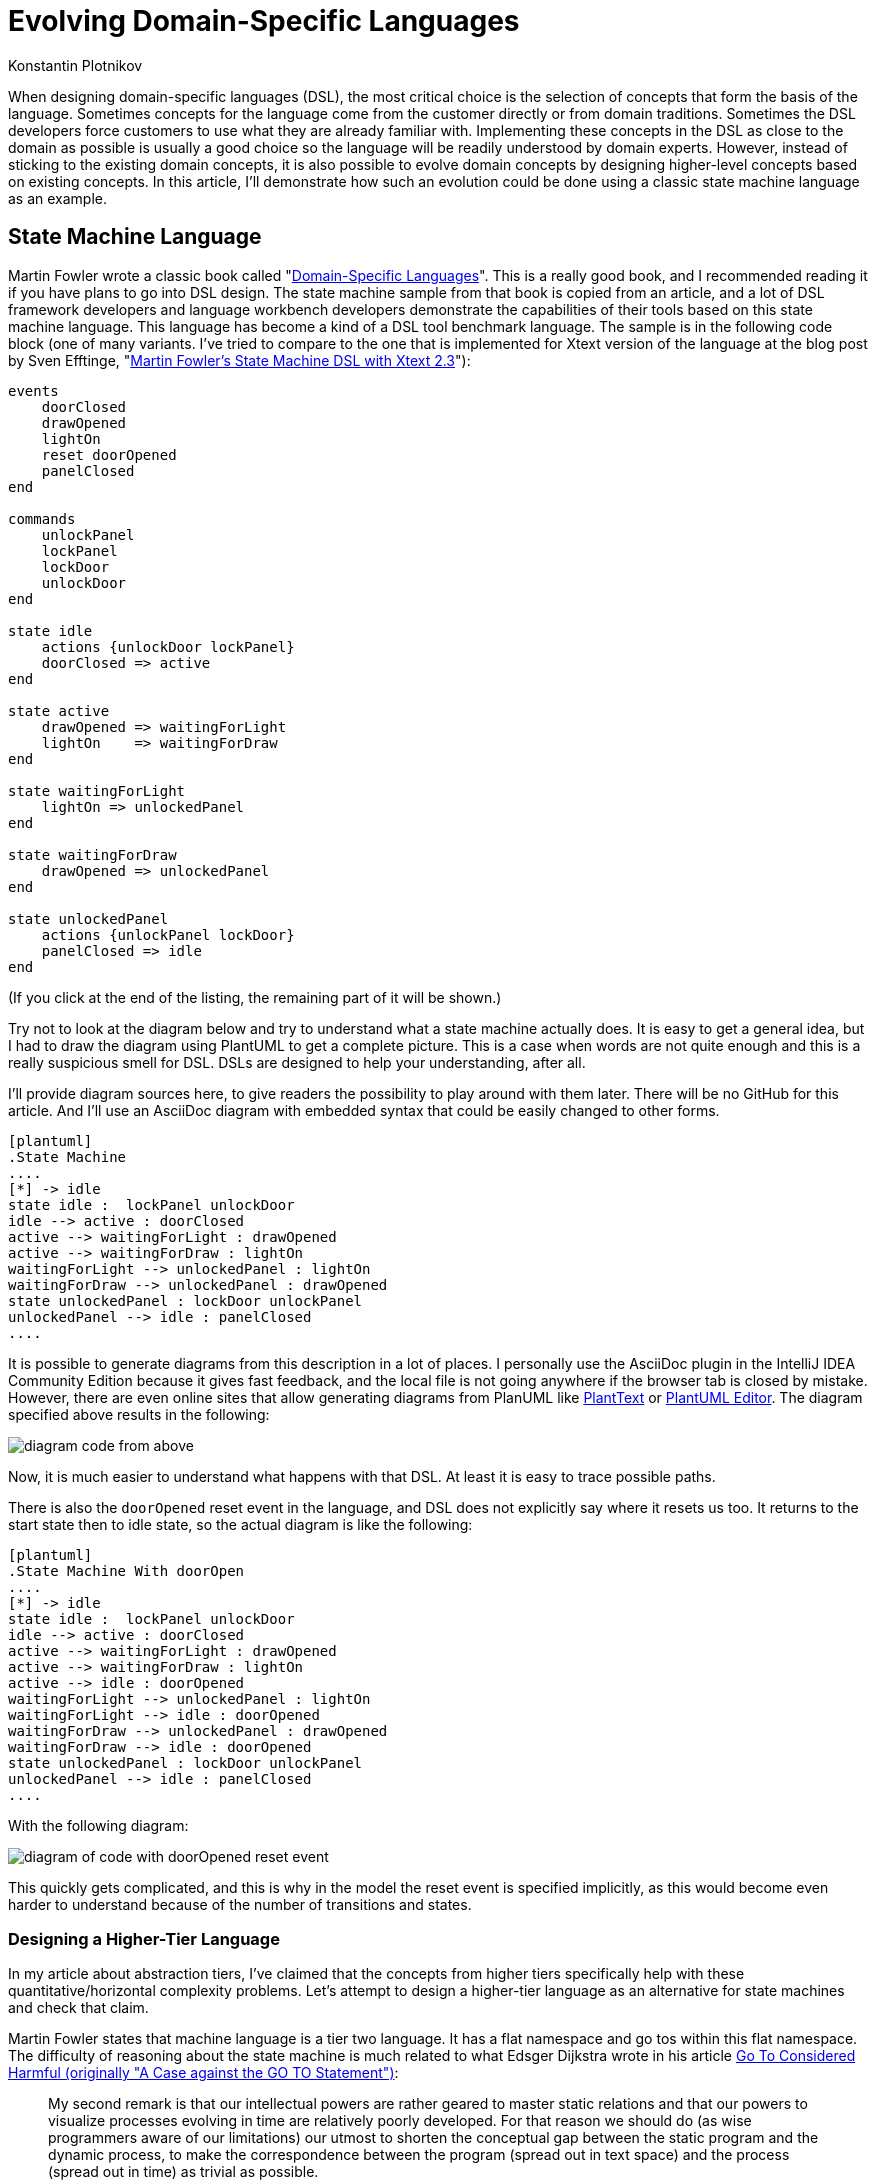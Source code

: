 = Evolving Domain-Specific Languages
:author: Konstantin Plotnikov
:docdate: 2022-05-05

When designing domain-specific languages (DSL), the most critical choice is the selection of concepts that form the basis of the language. Sometimes concepts for the language come from the customer directly or from domain traditions. Sometimes the DSL developers force customers to use what they are already familiar with. Implementing these concepts in the DSL as close to the domain as possible is usually a good choice so the language will be readily understood by domain experts. However, instead of sticking to the existing domain concepts, it is also possible to evolve domain concepts by designing higher-level concepts based on existing concepts. In this article, I’ll demonstrate how such an evolution could be done using a classic state machine language as an example.

== State Machine Language
Martin Fowler wrote a classic book called "https://martinfowler.com/books/dsl.html[Domain-Specific Languages]". This is a really good book, and I recommended reading it if you have plans to go into DSL design. The state machine sample from that book is copied from an article, and a lot of DSL framework developers and language workbench developers demonstrate the capabilities of their tools based on this state machine language. This language has become a kind of a DSL tool benchmark language. The sample is in the following code block (one of many variants. I've tried to compare to the one that is implemented for Xtext version of the language at the blog post by Sven Efftinge, "http://blog.efftinge.de/2012/05/implementing-fowlers-state-machine-dsl.html[Martin Fowler's State Machine DSL with Xtext 2.3]"):

[source]
----
events
    doorClosed
    drawOpened
    lightOn
    reset doorOpened
    panelClosed
end

commands
    unlockPanel
    lockPanel
    lockDoor
    unlockDoor
end

state idle
    actions {unlockDoor lockPanel}
    doorClosed => active
end

state active
    drawOpened => waitingForLight
    lightOn    => waitingForDraw
end

state waitingForLight
    lightOn => unlockedPanel
end

state waitingForDraw
    drawOpened => unlockedPanel
end

state unlockedPanel
    actions {unlockPanel lockDoor}
    panelClosed => idle
end
----
(If you click at the end of the listing, the remaining part of it will be shown.)

Try not to look at the diagram below and try to understand what a state machine actually does. It is easy to get a general idea, but I had to draw the diagram using PlantUML to get a complete picture. This is a case when words are not quite enough and this is a really suspicious smell for DSL. DSLs are designed to help your understanding, after all.

I’ll provide diagram sources here, to give readers the possibility to play around with them later. There will be no GitHub for this article. And I’ll use an AsciiDoc diagram with embedded syntax that could be easily changed to other forms.

[source, asciidoc]
----
[plantuml]
.State Machine
....
[*] -> idle
state idle :  lockPanel unlockDoor
idle --> active : doorClosed
active --> waitingForLight : drawOpened
active --> waitingForDraw : lightOn
waitingForLight --> unlockedPanel : lightOn
waitingForDraw --> unlockedPanel : drawOpened
state unlockedPanel : lockDoor unlockPanel
unlockedPanel --> idle : panelClosed
....
----

It is possible to generate diagrams from this description in a lot of places. I personally use the AsciiDoc plugin in the IntelliJ IDEA Community Edition because it gives fast feedback, and the local file is not going anywhere if the browser tab is closed by mistake. However, there are even online sites that allow generating diagrams from PlanUML like https://www.planttext.com/[PlantText] or https://plantuml-editor.kkeisuke.com/[PlantUML Editor]. The diagram specified above results in the following:

image::images/diagram1.png[diagram code from above]

Now, it is much easier to understand what happens with that DSL. At least it is easy to trace possible paths.

There is also the `doorOpened` reset event in the language, and DSL does not explicitly say where it resets us too. It returns to the start state then to idle state, so the actual diagram is like the following:

[source, asciidoc]
----
[plantuml]
.State Machine With doorOpen
....
[*] -> idle
state idle :  lockPanel unlockDoor
idle --> active : doorClosed
active --> waitingForLight : drawOpened
active --> waitingForDraw : lightOn
active --> idle : doorOpened
waitingForLight --> unlockedPanel : lightOn
waitingForLight --> idle : doorOpened
waitingForDraw --> unlockedPanel : drawOpened
waitingForDraw --> idle : doorOpened
state unlockedPanel : lockDoor unlockPanel
unlockedPanel --> idle : panelClosed
....
----

With the following diagram:

image::images/diagram2.png[diagram of code with doorOpened reset event]

This quickly gets complicated, and this is why in the model the reset event is specified implicitly, as this would become even harder to understand because of the number of transitions and states.

=== Designing a Higher-Tier Language
In my article about abstraction tiers, I’ve claimed that the concepts from higher tiers specifically help with these quantitative/horizontal complexity problems. Let’s attempt to design a higher-tier language as an alternative for state machines and check that claim.

Martin Fowler states that machine language is a tier two language. It has a flat namespace and go tos within this flat namespace. The difficulty of reasoning about the state machine is much related to what Edsger Dijkstra wrote in his article https://www.cs.utexas.edu/users/EWD/transcriptions/EWD02xx/EWD215.html[Go To Considered Harmful (originally "A Case against the GO TO Statement")]:

[quote,Edsger Dijkstra,Go To Considered Harmful]
My second remark is that our intellectual powers are rather geared to master static relations and that our powers to visualize processes evolving in time are relatively poorly developed. For that reason we should do (as wise programmers aware of our limitations) our utmost to shorten the conceptual gap between the static program and the dynamic process, to make the correspondence between the program (spread out in text space) and the process (spread out in time) as trivial as possible.

In this article, I’ll attempt to lift the state machine language to tier three, which corresponds to structured programming by eliminating explicit state transitions and states (a conceptual go to equivalent). It looks like the most important part of the domain is not states but events and commands and their ordering, since they are things that connect state machines to the external world and they are observable. If the definition in one language processes events and commands in the same way as the definition in another language, I’ll consider the two definitions equivalent.

Many readers have possibly used a tier-three language that is compiled to a specific kind of state machine — regular expressions. They have a notorious reputation for being hard to understand. However, they are much easier to understand than the finite automata under them.

I’ll proceed in a similar way and create a language that allows for the expression of the same behavior as in the sample state machine.

Let’s design basic elements. I’ll use caps for keywords in order to distinguish them in samples.

* There is a need to wait for events, and it will be a statement like `WAIT doorClosed`. When the process gets to this statement, it will wait until the event is received and then proceeds to the next statement.
* There is a need to execute commands, and it will be a statement like `DO lockPanel, unlockDoor`. When the process gets to this statement, it executes commands in sequence and proceeds to the next statement.
* There is a need for blocks as organizing units. In the block, all statements will be executed sequentially.
* Also, there is a need for a choice operator like “|” in regular expressions. Here it will be expressed as an `ALT {…} OR {…}` statement. The semantics, like with regular expressions, will match statements in any branch, and if any branch is complete, it exits. There is a complication with DO statements; one of the options is to specify that the DO statement commits choice when the operator is executed.
* Now there should be an infinite loop to support the sample state machine. To do this, there will be just a `LOOP {…}` operator that loops its content infinitely. The model does not need a conditional loop or conditional statement yet, so I’ll leave them as an exercise for readers.
* And finally, there is a reset event doorOpened that should be handled as well. To handle it, the statement `ESCAPE doorOpened {…}` will be added to the language. The semantics are the following: if the specified event happens within a block on any `WAIT` statement, the control is transferred to after the statement `ESCAPE`. This is a kind of structured go to statement like break or continue in Java.

So, the equivalent of the original state machine will look like the following (the event and command declarations are assumed to be the same):

[source]
----
LOOP {
    ESCAPE doorOpened {
        DO lockPanel, unlockDoor
        WAIT doorClosed
        ALT {
            wait drawOpened
            wait lightOn
        } OR {
            wait lightOn
            wait drawOpened
        }
        DO lockDoor, unlockPanel
        WAIT panelClosed
    }
}
----

Note that if the event `doorOpened` happens, the execution exits the statement `ESCAPE` and the statement `LOOP` brings us back to the beginning, where a panel is locked, a door is unlocked, and the process waits for the door to close. Also note that `doorOpened` is unable to happen normally while the process is waiting for `panelClosed` because the door is locked at this point, but if it is forced, the process will still move to the beginning on loop.

The structured equivalent of a state machine is a bit shorter than the original definition. And these lines are easier to understand because the control flow is more obvious. It is possible to use spatial relationships to understand the temporal relationship between the step of a new event/command machine. It still could be directly compiled to the original state machine. The comment below marks the original states.

[source]
----
LOOP {
    ESCAPE doorOpened {
        DO lockPanel, unlockDoor
        // idle state
        WAIT doorClosed
        // active state
        ALT {
            wait drawOpened
            // waitingForLight state
            wait lightOn
        } OR {
            wait lightOn
            // waitingForDraw state
            wait drawOpened
        }
        DO lockDoor, unlockPanel
        // ulockedPanel state
        WAIT panelClosed
    }
}
----

In the new language, the state names are irrelevant, as it is possible to directly reason about events and commands that are observable parts of the language. States were just a private part of the language that organized behavior related to events and commands, and the new language provides new private parts that are capable of organizing the same behavior related to the same events and commands. Observable behavior is the same.

In the article "https://martinfowler.com/bliki/SyntacticNoise.html[SyntacticNoise]" by Martin Fowler, he wrote the following:

[quote, Martin Fowler, SyntacticNoise]
In [Gilhad Braha's] talk he illustrated noise by coloring what he considered to be noise characters. A problem with this, of course, is this requires us to define what we mean by noise characters. I'm going to side-step that and make a different distinction. I'll distinguish between what I'll call domain text and punctuation. The DSL scripts I'm looking at define a state machine, and thus talk about states, events, and commands. Anything that describes information about my particular state machine - such as the names of states - I'll define as domain text. Anything else is punctuation and I'll highlight the latter in red.

In the proposed structured notation, by moving to higher-level concepts, it is possible to notice that the states are a kind of punctuation, too. Because states and transitions are just used to organize events and commands together, they are not part of the observable behavior. The statements of the new language are also like punctuation, and they could also be reorganized, optimized, or replaced by higher-level concepts later.

== Improving Language
There is an interesting notation problem with the new language and the original language. Let’s add the event curtainClosed that should be happening in addition to the events lightOn and drawOpened. If it is added within the same approach, the result would be following the state machine (ignoring the event doorOpened). The source of the diagram is the following:

[source]
----
[plantuml]
.State Machine with curtainClosed
....
state idle :  lockPanel unlockDoor
[*] --> idle
idle --> active : doorClosed
active --> waitingForLightAndCurtain : drawOpened
active --> waitingForDrawAndCurtain : lightOn
active --> waitingForDrawAndLight : curtainClosed
waitingForLightAndCurtain --> waitingForLight : curtainClosed
waitingForLightAndCurtain --> waitingForCurtain : lightOn
waitingForDrawAndCurtain --> waitingForDraw : curtainClosed
waitingForDrawAndCurtain --> waitingForCurtain : drawOpened
waitingForDrawAndLight --> waitingForDraw : lightOn
waitingForDrawAndLight --> waitingForLight : drawOpened
waitingForLight --> unlockedPanel : lightOn
waitingForDraw --> unlockedPanel : drawOpened
waitingForCurtain --> unlockedPanel : curtainClosed
state unlockedPanel : lockDoor unlockPanel
unlockedPanel --> idle : panelClosed
....
----

And the diagram itself:

image::images/diagram3.png[diagram of state machine with curtainClosed]

This gets really messy on the diagram because, generally, if there is a need to check that all N events have happened in any possible order, there is a need for 2N states, including the entry state when no event has happened and the exit state of when all events have happened. This is easy to understand. It is possible to encode each event by one bit. So, there is a need for a state for each already-happened event combination, and there are 2N possible combinations of N bits.

In the new DSL, the situation is even worse because there is a need for N! branches for each possible order of events, which grows even faster with the number of events:

Plain Text
1
[source]
----
LOOP {
    ESCAPE doorOpened {
        DO lockPanel, unlockDoor
        WAIT doorClosed
        ALT {
            WAIT curtainClosed
            WAIT drawOpened
            WAIT lightOn
        } OR {
            WAIT curtainClosed
            WAIT lightOn
            WAIT drawOpened
        } OR {
            WAIT drawOpened
            WAIT curtainClosed
            WAIT lightOn
        } OR {
            WAIT lightOn
            WAIT curtainClosed
            WAIT drawOpened
        } OR {
            WAIT drawOpened
            WAIT lightOn
            WAIT curtainClosed
        } OR {
            WAIT lightOn
            WAIT drawOpened
            WAIT curtainClosed
        }
        DO lockDoor, unlockPanel
        WAIT panelClosed
    }
}
----

This is why for state machines there is the fork and join pseudo-states to model such situations. The changed diagram is:

[source,asciidoc]
----
[plantuml]
.State Machine with Fork/Join
....
[*] -> idle
state idle :  lockPanel unlockDoor
state fork_state <<fork>>
idle --> fork_state : doorClosed
fork_state --> waitingForLight
fork_state --> waitingForDraw
state join_state <<join>>
waitingForLight --> join_state : lightOn
waitingForDraw --> join_state : drawOpened
state unlockedPanel : lockDoor unlockPanel
join_state --> unlockedPanel
unlockedPanel --> idle : panelClosed
....
----

The diagram looks like the following:

image::images/diagram4.png[diagram of State Machine with Fork/Join]

An additional event will cause only a small change:

[source]
----
[plantuml]
.State Machine with Fork/Join and curtainClosed
....
[*] -> idle
state idle :  lockPanel unlockDoor
state fork_state <<fork>>
idle --> fork_state : doorClosed
fork_state --> waitingForLight
fork_state --> waitingForDraw
fork_state --> waitingForCurtain
state join_state <<join>>
waitingForLight --> join_state : lightOn
waitingForDraw --> join_state : drawOpened
waitingForCurtain --> join_state : curtainClosed
state unlockedPanel : lockDoor unlockPanel
join_state --> unlockedPanel
unlockedPanel --> idle : panelClosed
....
----

And a new look is the following:

image::images/diagram5.png[diagram of State Machine with Fork/Join and curtainClosed]

In the same way, a statement like `ALL {…} AND {…}` could be added to the language that ensures that all branches are executed.

[source]
----
LOOP {
    ESCAPE doorOpened {
        DO lockPanel, unlockDoor
        WAIT doorClosed
        ALL {
            WAIT lightOn
        } AND {
            WAIT drawOpened
        }
        DO lockDoor, unlockPanel
        WAIT panelClosed
    }
}
----

And a new event can be added with a few lines:

[source]
----
LOOP {
    ESCAPE doorOpened {
        DO lockPanel, unlockDoor
        WAIT doorClosed
        ALL {
            WAIT curtainClosed
        } AND {
            WAIT lightOn
        } AND {
            WAIT drawOpened
        }
        DO lockDoor, unlockPanel
        WAIT panelClosed
    }
}
----

The language here is just a minimal sketch to get the job done for the specific model. And it is possible to play with different things to add at least the full capabilities of UML state machines, including variables, conditionals, etc. However, even in this variant, it is easier to understand the behavior of the model, since new https://dzone.com/articles/oop-concept-for-beginners-what-is-abstraction[abstractions] allow new kinds of reasoning about the code.

== Analyzing Model
Their description is now shorter and a reader will be less overloaded by information, and some questions about the original model could be now asked, like these:

* Why are there no `lightOff` or `drawClosed` events? Doesn’t a visitor have to turn off lights before he/she goes out?
* Why is the door not locked before `drawOpened`?

This is a sample project, so there is no person to go to with these questions. In a real situation, it could be easier to understand texts in languages that use suitable abstractions of a higher tier. And it could lead to better communication and faster issue discovery. So, developers too could notice problems more easily and ask business analysts, and not just “to do the specification to the letter.”

== Conclusion
The design of DSL is mostly an art now. There are a lot of ways to pack domain concepts into the language, and a lot of subjective matter is involved here: personal tastes, traditions, customer wishes, PTSD related to other technologies, etc. The resulting language will combine concepts to get the job done, but there is usually only one possible way to achieve this, with its own advantages and disadvantages, because this is a very wide design space. Cognitive dimensions of notations are a framework that allows for evaluating choices within a design space.

The abstraction tiers dimension is a related dimension designed to work within that framework. In this article, I took a very simple state machine example, and I’ve shown that even for this small sample, it is possible to change notation along that dimension into a hopefully easier-to-understand form, but on the other hand, I have introduced some barriers to entry, as well, as individual elements of that notation tax the brain a bit more. And the language users have to learn new concepts before they start to be productive. I think that the state machines will get complexity management benefits pretty fast with the growing number of elements.

The sample looks trivial. However, it is possible to start asking questions around basing even on this small sample. For example, the modern https://dzone.com/refcardz/bpm-bpmn[business process modeling tools based on BPMN] use structurally similar notations. There are also nodes connected by arrows. Is it possible to give developers a better notation there too, please? Notation complexity problem is a real thing there. I would rather write a 1000-line Java class rather than design a 20-node process in a BPMN-based tool. This looks like a possible place for notation improvements as well.